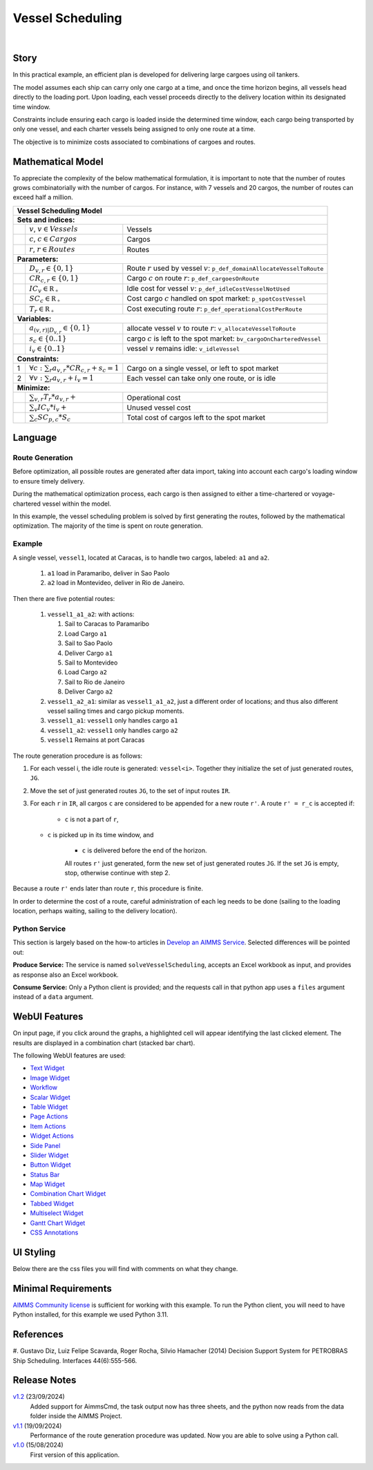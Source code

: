 Vessel Scheduling
=========================

.. meta::
   :keywords: Decision Support System, Route Optimization, Petrobras Ship Scheduling, Cost-efficient Cargo Delivery, Mathematical Optimization Model, Vessel Allocation Algorithm, WebUI and Python Integration
   :description: In this practical example, an efficient plan is developed for delivering large cargoes using oil tankers.

.. image:: https://img.shields.io/badge/AIMMS_24.5-ZIP:_Vessel_Scheduling-blue
   :target: https://github.com/aimms/vessel-scheduling/archive/refs/heads/main.zip

.. image:: https://img.shields.io/badge/AIMMS_24.5-Github:_Vessel_Scheduling-blue
   :target: https://github.com/aimms/vessel-scheduling

.. image:: https://img.shields.io/badge/AIMMS_Community-Forum-yellow
   :target: https://community.aimms.com/aimms-support-updates-67/vessel-scheduling-example-1773

|
   
Story
-----

In this practical example, an efficient plan is developed for delivering large cargoes using oil tankers.

The model assumes each ship can carry only one cargo at a time, and once the time horizon begins, 
all vessels head directly to the loading port. 
Upon loading, each vessel proceeds directly to the delivery location within its designated time window.

Constraints include ensuring each cargo is loaded inside the determined time window, each cargo being transported by only one vessel, and each charter vessels being assigned to only one route at a time.

The objective is to minimize costs associated to combinations of cargoes and routes.

Mathematical Model
------------------

To appreciate the complexity of the below mathematical formulation, it is important to note that the number of routes grows
combinatorially with the number of cargos. For instance, with 7 vessels and 20 cargos, the number of routes can
exceed half a million.

+-----+-------------------------------------------------------------+----------------------------------------------------------------------------------+
|                                                       Vessel Scheduling Model                                                                        |
+=====+=============================================================+==================================================================================+
| **Sets and indices:**                                                                                                                                |
+-----+-------------------------------------------------------------+----------------------------------------------------------------------------------+
|     | :math:`v`, :math:`v \in Vessels`                            | Vessels                                                                          |
+-----+-------------------------------------------------------------+----------------------------------------------------------------------------------+
|     | :math:`c`, :math:`c \in Cargos`                             | Cargos                                                                           |
+-----+-------------------------------------------------------------+----------------------------------------------------------------------------------+
|     | :math:`r`, :math:`r \in Routes`                             | Routes                                                                           |
+-----+-------------------------------------------------------------+----------------------------------------------------------------------------------+
| **Parameters:**                                                                                                                                      |
+-----+-------------------------------------------------------------+----------------------------------------------------------------------------------+
|     | :math:`D_{v,r} \in \{ 0, 1 \}`                              | Route :math:`r` used by vessel :math:`v`: ``p_def_domainAllocateVesselToRoute``  |
+-----+-------------------------------------------------------------+----------------------------------------------------------------------------------+
|     | :math:`CR_{c,r} \in \{ 0, 1 \}`                             | Cargo :math:`c` on route :math:`r`: ``p_def_cargoesOnRoute``                     |
+-----+-------------------------------------------------------------+----------------------------------------------------------------------------------+
|     | :math:`IC_{v} \in \mathbb{R_{+}}`                           | Idle cost for vessel :math:`v`: ``p_def_idleCostVesselNotUsed``                  |
+-----+-------------------------------------------------------------+----------------------------------------------------------------------------------+
|     | :math:`SC_{c} \in \mathbb{R_{+}}`                           | Cost cargo :math:`c` handled on spot market: ``p_spotCostVessel``                |
+-----+-------------------------------------------------------------+----------------------------------------------------------------------------------+
|     | :math:`T_{r} \in \mathbb{R_{+}}`                            | Cost executing route :math:`r`: ``p_def_operationalCostPerRoute``                |
+-----+-------------------------------------------------------------+----------------------------------------------------------------------------------+
| **Variables:**                                                                                                                                       |
+-----+-------------------------------------------------------------+----------------------------------------------------------------------------------+
|     | :math:`a_{(v,r)|D_{v,r}} \in \{ 0, 1 \}`                    | allocate vessel :math:`v` to route :math:`r`: ``v_allocateVesselToRoute``        |
+-----+-------------------------------------------------------------+----------------------------------------------------------------------------------+
|     | :math:`s_{c} \in \{0..1\}`                                  | cargo :math:`c` is left to the spot market: ``bv_cargoOnCharteredVessel``        |
+-----+-------------------------------------------------------------+----------------------------------------------------------------------------------+
|     | :math:`i_{v} \in \{0..1\}`                                  | vessel :math:`v` remains idle: ``v_idleVessel``                                  |
+-----+-------------------------------------------------------------+----------------------------------------------------------------------------------+
| **Constraints:**                                                                                                                                     |
+-----+-------------------------------------------------------------+----------------------------------------------------------------------------------+
|  1  | :math:`\forall c: \sum_r a_{v,r} * CR_{c,r} + s_{c} = 1`    | Cargo on a single vessel, or left to spot market                                 |
+-----+-------------------------------------------------------------+----------------------------------------------------------------------------------+
|  2  | :math:`\forall v: \sum_r a_{v,r} + i_{v} = 1`               | Each vessel can take only one route, or is idle                                  |
+-----+-------------------------------------------------------------+----------------------------------------------------------------------------------+
| **Minimize:**                                                                                                                                        |
+-----+-------------------------------------------------------------+----------------------------------------------------------------------------------+
|     | :math:`\sum_{v,r} T_{r} * a_{v,r} +`                        | Operational cost                                                                 |
+-----+-------------------------------------------------------------+----------------------------------------------------------------------------------+
|     | :math:`\sum_{v} IC_{v} * i_{v} +`                           | Unused vessel cost                                                               |
+-----+-------------------------------------------------------------+----------------------------------------------------------------------------------+
|     | :math:`\sum_{c} SC_{p,c} * S_{c}`                           | Total cost of cargos left to the spot market                                     |
+-----+-------------------------------------------------------------+----------------------------------------------------------------------------------+


Language 
--------

Route Generation
^^^^^^^^^^^^^^^^

Before optimization, all possible routes are generated after data import, taking into account each cargo's loading window to ensure timely delivery.

During the mathematical optimization process, each cargo is then assigned to either a time-chartered or voyage-chartered vessel within the model.

In this example, the vessel scheduling problem is solved by first generating the routes, followed by the mathematical optimization. 
The majority of the time is spent on route generation.

Example
^^^^^^^^^

A single vessel, ``vessel1``, located at Caracas, is to handle two cargos, labeled: ``a1`` and ``a2``.

	#.	``a1`` load in Paramaribo, deliver in Sao Paolo
	
	#.  ``a2`` load in Montevideo, deliver in Rio de Janeiro.

Then there are five potential routes:

	#.	``vessel1_a1_a2``: with actions:

		#.	Sail to Caracas to Paramaribo
		
		#.  Load Cargo ``a1``
		
		#.  Sail to Sao Paolo
		
		#.  Deliver Cargo ``a1``
		
		#.  Sail to Montevideo
		
		#.  Load Cargo ``a2``
		
		#.  Sail to Rio de Janeiro
		
		#.  Deliver Cargo ``a2``

	#. 	``vessel1_a2_a1``: similar as ``vessel1_a1_a2``, just a different order of locations; 
		and thus also different vessel sailing times and cargo pickup moments.
	
	#.  ``vessel1_a1``: ``vessel1`` only handles cargo ``a1``

	#.  ``vessel1_a2``: ``vessel1`` only handles cargo ``a2``

	#.  ``vessel1`` Remains at port Caracas


The route generation procedure is as follows:

#.  For each vessel i, the idle route is generated: ``vessel<i>``.
    Together they initialize the set of just generated routes, ``JG``.
	
#.  Move the set of just generated routes ``JG``, to the set of input routes ``IR``.

#.  For each ``r`` in ``IR``, all cargos ``c`` are considered to be appended for a new route ``r'``.
    A route ``r' = r_c`` is accepted if: 
	
	* ``c`` is not a part of ``r``,
   
    * ``c`` is picked up in its time window, and
	
	* ``c`` is delivered before the end of the horizon.
	
	All routes ``r'`` just generated, form the new set of just generated routes ``JG``.
	If the set ``JG`` is empty, stop, otherwise continue with step 2.

Because a route ``r'`` ends later than route ``r``, this procedure is finite.

In order to determine the cost of a route, careful administration of each leg needs to be done 
(sailing to the loading location, perhaps waiting, sailing to the delivery location).

Python Service
^^^^^^^^^^^^^^

This section is largely based on the how-to articles in `Develop an AIMMS Service <https://how-to.aimms.com/C_Developer/Sub_Connectivity/sub_dataexchange/Sub_Develop_Service/index.html>`_.
Selected differences will be pointed out:

**Produce Service:** The service is named ``solveVesselScheduling``, accepts an Excel workbook as input, and provides as response also an Excel workbook.

**Consume Service:** Only a Python client is provided; and the requests call in that python app uses a ``files`` argument instead of a ``data`` argument.

WebUI Features
---------------

On input page, if you click around the graphs, a highlighted cell will appear identifying the last clicked element. 
The results are displayed in a combination chart (stacked bar chart).

The following WebUI features are used:

- `Text Widget <https://documentation.aimms.com/webui/text-widget.html>`_

- `Image Widget <https://documentation.aimms.com/webui/image-widget.html>`_

- `Workflow <https://documentation.aimms.com/webui/workflow-panels.html>`_

- `Scalar Widget <https://documentation.aimms.com/webui/scalar-widget.html>`_ 

- `Table Widget <https://documentation.aimms.com/webui/table-widget.html>`_

- `Page Actions <https://documentation.aimms.com/webui/page-menu.html>`_ 

- `Item Actions <https://documentation.aimms.com/webui/widget-options.html#item-actions>`_

- `Widget Actions <https://documentation.aimms.com/webui/widget-options.html#widget-actions>`_

- `Side Panel <https://documentation.aimms.com/webui/side-panels-grd-pages.html#side-panel-grid-pages>`_

- `Slider Widget <https://documentation.aimms.com/webui/slider-widget.html>`_

- `Button Widget <https://documentation.aimms.com/webui/button-widget.html>`_ 

- `Status Bar <https://documentation.aimms.com/webui/status-bar.html>`_

- `Map Widget <https://documentation.aimms.com/webui/map-widget.html>`_

- `Combination Chart Widget <https://documentation.aimms.com/webui/combination-chart-widget.html>`_

- `Tabbed Widget <https://documentation.aimms.com/webui/tabbed-widget.html>`_

- `Multiselect Widget <https://documentation.aimms.com/webui/selection-widgets.html>`_ 

- `Gantt Chart Widget <https://documentation.aimms.com/webui/gantt-chart-widget.html>`_

- `CSS Annotations <https://documentation.aimms.com/webui/css-styling.html#data-dependent-styling>`_


UI Styling
------------

Below there are the css files you will find with comments on what they change. 

.. tab-set::
   .. tab-item:: theming.css

      .. code-block:: css
         :linenos:

         :root {
            --primaryDark: #DA2063;
            --primaryDarker: #FF4940;
            --secondary90Transparent: #ff4a4023;
            --secondary: #2E324F;

            --bg_app-logo: 15px 50% / 40px 40px no-repeat url(/app-resources/resources/images/schedule.png); /*app logo*/
            --spacing_app-logo_width: 60px;
            --color_border_app-header-divider: var(--secondary); /*line color after header*/

            --color_workflow-item-divider: var(--secondary90Transparent); /*workflow step divider color*/
            --color_bg_workflow_current: var(--primaryDark); /*bg color when step is selected*/
            --color_workflow_active: var(--primaryDark); /*font and icon color when step is active*/
            --color_workflow-icon-border: var(--primaryDark); /*round border of the step*/
            --color_bg_workflow_active: #ff4a400e;;

            --color_bg_app-canvas: url(/app-resources/resources/images/RightBackground.png) rgb(249, 249, 249) no-repeat left/contain; /*background color*/
            --color_bg_widget-header: linear-gradient(90deg, rgba(255,73,64,0.75) 0%, rgba(218,32,99,0.75)  100%); /*widget header background color*/
            --border_widget-header: 2px solid var(--secondary); /*line color after widget header*/

            --color_text_widget-header: var(--secondary); 
            --color_text_edit-select-link: var(--primaryDark);

            --color_bg_button_primary: var(--primaryDark);
            --color_bg_button_primary_hover: var(--primaryDarker);
         }


   .. tab-item:: annotation.css

      .. code-block:: css
         :linenos:

         /*Hide checkbox contents of delete and edit annotations*/
         .annotation-edit-element input.boolean-cell-editor-contents,
         .annotation-delete-element input.boolean-cell-editor-contents{
            visibility: hidden;
            display: block;	
         }

         .annotation-edit-element {
            background: white url(img/pencil.png) no-repeat 50%/contain; 
            background-size: auto 70% ;
         }

         .annotation-delete-element {
            background: white url(img/minus.png) no-repeat 50%/contain; 
            background-size: auto 50% ;

         }

         .annotation-NotInUse,
         .annotation-DeliveringPort,
         .annotation-VisibleLocations{
            fill: #FE493F;
            background: #FE493F !important;
         }

         .annotation-InUse,
         .annotation-LoadingPort{
            fill: #9E3869;
            background: #9E3869 !important;
         }

         .annotation-not-fulfilled{
            background: #ffc21b2c;
         }

         .annotation-highlight-cell {
            background: var(--secondary90Transparent);
         }

   .. tab-item:: custom.css

      .. code-block:: none
         :linenos:

         /*Centering cells*/
         .tag-table .cell.flag-string .cell-wrapper,
         .tag-table .cell.flag-number input,
         .tag-table .cell.flag-string input{
            text-align: center;
         }

         .tag-slider .slider-value {
            color: var(--color_text_edit-select-link);
         }

         .widget-menu__item .title {
            color: var(--color_text_app-footer);
         }

         .ql-snow a {
            color: var(--color_text_edit-select-link) !important;
         }

         input.boolean-cell-editor-contents {
            accent-color: var(--primaryDark) /*boolean color*/
         }

         .react-contextmenu .react-contextmenu-item .display-text {
            color: inherit;
         }

         .aimms-widget[data-widget\.uri="scl_EditAddElements"] .awf-dock.top,
         .aimms-widget[data-widget\.uri="msl_selecRoutes"] .awf-dock.top,
         .aimms-widget[data-widget\.uri="MappingCargoesWithCollors_1"] .awf-dock.top,
         .aimms-widget[data-widget\.uri="Vessel loading_1"] .awf-dock.top{
            display: none;
         }

         .status-message:hover,
         .status-message.clickable:hover .status-display-text { 
            background-color: #ffcdcb2d;
            color: #505767;
         }

Minimal Requirements
----------------------

`AIMMS Community license <https://www.aimms.com/platform/aimms-community-edition/>`_ is sufficient for working with this example. 
To run the Python client, you will need to have Python installed, for this example we used Python 3.11. 

References
-----------

#. Gustavo Diz, Luiz Felipe Scavarda, Roger Rocha, Silvio Hamacher (2014) Decision Support System for 
PETROBRAS Ship Scheduling. Interfaces 44(6):555-566.

Release Notes
--------------------

`v1.2 <https://github.com/aimms/vessel-scheduling/releases/tag/1.2>`_ (23/09/2024)
	Added support for AimmsCmd, the task output now has three sheets, and the python now reads from the data folder inside the AIMMS Project. 

`v1.1 <https://github.com/aimms/vessel-scheduling/releases/tag/1.1>`_ (19/09/2024)
	Performance of the route generation procedure was updated. Now you are able to solve using a Python call.

`v1.0 <https://github.com/aimms/vessel-scheduling/releases/tag/1.0>`_ (15/08/2024)
	First version of this application. 

.. spelling:word-list::

   primaryDark
   ddab
   bg
   cargos
   coords
   haversine
   combinatorially